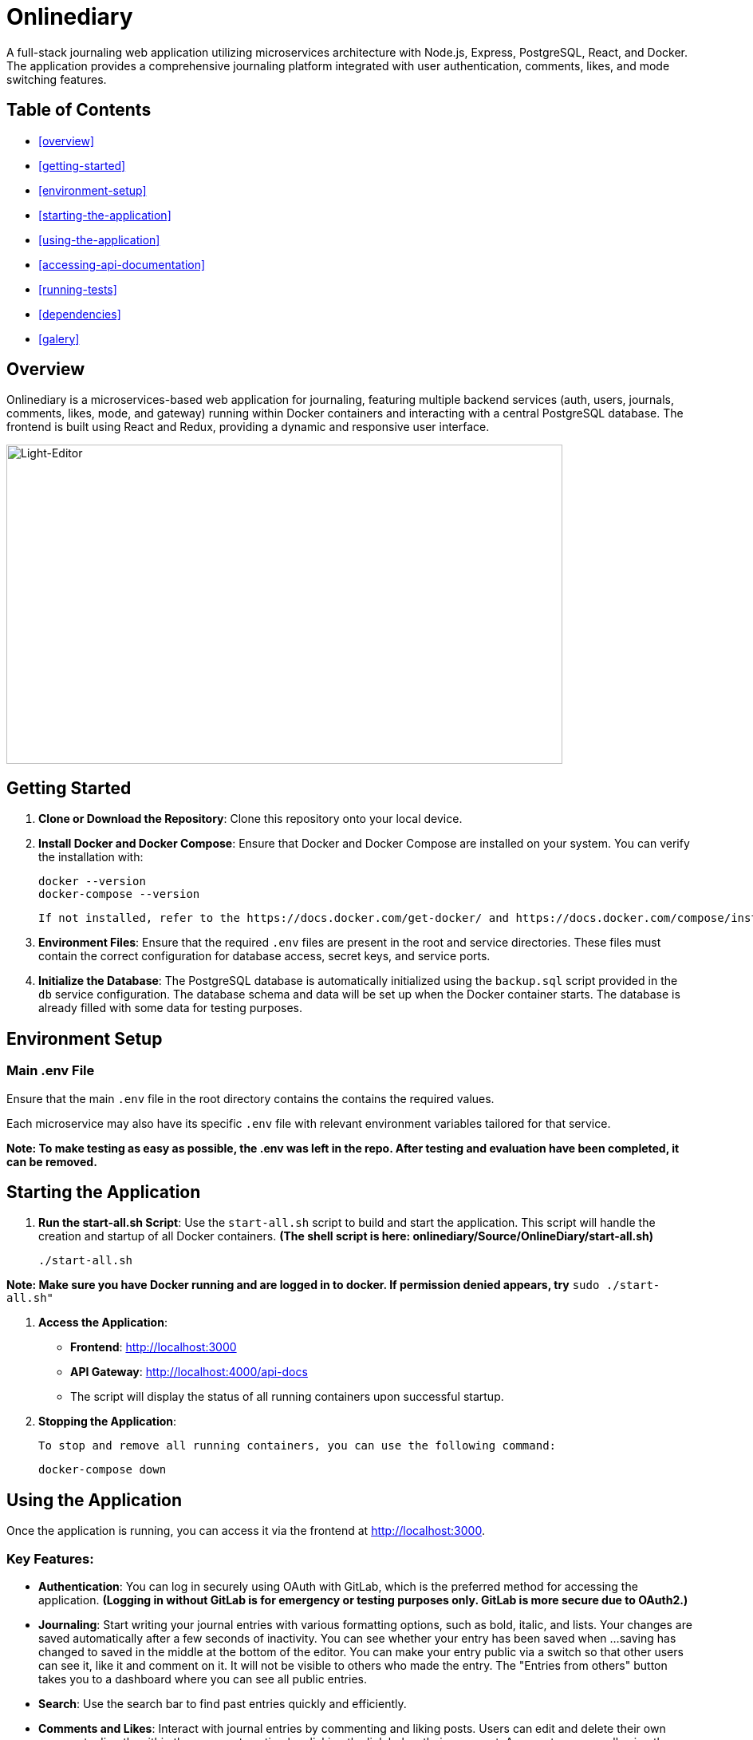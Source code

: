 # Onlinediary

A full-stack journaling web application utilizing microservices architecture with Node.js, Express, PostgreSQL, React, and Docker. The application provides a comprehensive journaling platform integrated with user authentication, comments, likes, and mode switching features.

## Table of Contents

* <<overview>>
* <<getting-started>>
* <<environment-setup>>
* <<starting-the-application>>
* <<using-the-application>>
* <<accessing-api-documentation>>
* <<running-tests>>
* <<dependencies>>
* <<galery>>


## Overview

Onlinediary is a microservices-based web application for journaling, featuring multiple backend services (auth, users, journals, comments, likes, mode, and gateway) running within Docker containers and interacting with a central PostgreSQL database. The frontend is built using React and Redux, providing a dynamic and responsive user interface.

image::Documentation/Pictures/1_W_B_Onlinediary.png[Light-Editor, width=90%, height=400, align=center]

## Getting Started

1. **Clone or Download the Repository**: Clone this repository onto your local device.

2. **Install Docker and Docker Compose**: Ensure that Docker and Docker Compose are installed on your system. You can verify the installation with:

   
   docker --version
   docker-compose --version
   

   If not installed, refer to the https://docs.docker.com/get-docker/ and https://docs.docker.com/compose/install/ documentation for installation instructions.

3. **Environment Files**: Ensure that the required `.env` files are present in the root and service directories. These files must contain the correct configuration for database access, secret keys, and service ports.

4. **Initialize the Database**: The PostgreSQL database is automatically initialized using the `backup.sql` script provided in the `db` service configuration. The database schema and data will be set up when the Docker container starts. The database is already filled with some data for testing purposes.

## Environment Setup

### Main .env File

Ensure that the main `.env` file in the root directory contains the contains the required values.

Each microservice may also have its specific `.env` file with relevant environment variables tailored for that service.


*Note: To make testing as easy as possible, the .env was left in the repo. After testing and evaluation have been completed, it can be removed.*

## Starting the Application

1. **Run the start-all.sh Script**: Use the `start-all.sh` script to build and start the application. This script will handle the creation and startup of all Docker containers. *(The shell script is here: onlinediary/Source/OnlineDiary/start-all.sh)*

   
   ./start-all.sh
   

*Note: Make sure you have Docker running and are logged in to docker. If permission denied appears, try* ```sudo ./start-all.sh"```

2. **Access the Application**:

   - **Frontend**: link:http://localhost:3000[http://localhost:3000]
   - **API Gateway**: link:http://localhost:4000/api-docs[http://localhost:4000/api-docs]
   - The script will display the status of all running containers upon successful startup.

3. **Stopping the Application**:

   To stop and remove all running containers, you can use the following command:


   docker-compose down



## Using the Application

Once the application is running, you can access it via the frontend at link:http://localhost:3000[http://localhost:3000].

### Key Features:

- **Authentication**: You can log in securely using OAuth with GitLab, which is the preferred method for accessing the application. *(Logging in without GitLab is for emergency or testing purposes only. GitLab is more secure due to OAuth2.)*

- **Journaling**: Start writing your journal entries with various formatting options, such as bold, italic, and lists. Your changes are saved automatically after a few seconds of inactivity. You can see whether your entry has been saved when ...saving has changed to saved in the middle at the bottom of the editor. You can make your entry public via a switch so that other users can see it, like it and comment on it. It will not be visible to others who made the entry. The "Entries from others" button takes you to a dashboard where you can see all public entries.

- **Search**: Use the search bar to find past entries quickly and efficiently.
- **Comments and Likes**: Interact with journal entries by commenting and liking posts. Users can edit and delete their own comments directly within the comment section by clicking the link belew their comment. A prompt appears, allowing the user to modify the comment text. 
- **Mode Switching**: Toggle between light and dark modes based on your preference.
- **Error Handling**: If something goes wrong, you’ll see a friendly error message guiding you back to the main flow.
- **Account Management**: Easily manage your profile settings and log out with a simple click.
- **Responsive Design**: The application is fully responsive and optimized for all devices, including desktops, tablets, and mobile phones, providing a seamless experience no matter where you are.
- **API Documentation**: Access to the full API documentation via SwaggerUI for developers who want to test and implement the available endpoints.


### Tips for Use:

- **Test Accounts**: For testing purposes, 2 accounts were created which can be accessed using the following login details:
```
USERNAME: Test
PASSWORD: hallo
```
```
USERNAME: Testo
PASSWORD: 1
```
- **Editing Entries**: Click on any date in the calendar to view or edit entries for that day.
- **Security**: For your security, the application will lock itself after a period of inactivity. Simply log back in to continue where you left off.

Enjoy journaling with Onlinediary!


## Accessing API Documentation

For developers, the full API documentation can be accessed via SwaggerUI at link:http://localhost:4000/api-docs[http://localhost:4000/api-docs]. This interface provides a detailed overview of available endpoints, their parameters, and allows for testing directly in the browser.

*Note: Most API requests require the user to be logged into the application, so make sure you are logged into another tab in the online diary with an active session if you want to test all Swagger UI features.*

## Running Tests

To ensure the application runs smoothly and meets all quality standards, you can execute tests for both the frontend and backend services. Here's how you can run all the tests:

### Running All Tests

You can run all tests from the project root directory (Source/OnlineDiary) using the following command:

```bash
npm test
```

This command will trigger all frontend and backend tests sequentially.

In this case, a combined-test-report.html is created at the end, which can be called up in the browser (copy the link from the console into the browser and call it up). All test results can then be viewed clearly in the browser.

### Running Tests seperatly

**Running Backend Tests**
To run all backend tests use:

```bash
npm run test:frontend
```

This will execute tests for all backend services, ensuring each service operates correctly within its expected parameters.

**Running Backend Tests**
Backend tests are separated by each microservice. To run all backend tests together, use:

```bash
npm run test:backend
```

This will execute tests for all backend services, ensuring each service operates correctly within its expected parameters.

**Running Tests for Individual Services**

You can also run tests for each backend service individually. Here are the commands for each:

Service-tests:

```bash
npm run test:SERVICE_NAME
```

Set SERVICE_NAME to one of the following: auth, comments, gateway, journals, likes, mode, users


## Dependencies

### Client

* link:https://reactjs.org/[React]
* link:https://redux.js.org/[Redux]
* link:https://mui.com/[Material-UI]
* link:https://axios-http.com/[Axios]
* link:https://momentjs.com/[Moment.js]
* link:https://draftjs.org/[Draft.js]

### Server

* link:https://nodejs.org/[Node.js]
* link:https://expressjs.com/[Express]
* link:https://www.postgresql.org/[PostgreSQL]
* link:https://github.com/dcodeIO/bcrypt.js[bcrypt.js]
* link:https://github.com/auth0/node-jsonwebtoken[jsonwebtoken]
* link:https://github.com/motdotla/dotenv[dotenv]
* link:https://jestjs.io/[Jest]

## Galery

.Dark-Editor
image::Documentation/Pictures/1_Onlinediary.png[Dark-Editor, width=600, height=400, align=center]

{empty} +

.Light-Editor
image::Documentation/Pictures/2_W_Onlinediary.png[Light-Editor, width=600, height=400, align=center]

{empty} +

.Dark-Dashboard
image::Documentation/Pictures/3_Dashboard.png[Dark-Dashboard, width=600, height=400, align=center]

{empty} +

.Light-Dashboard
image::Documentation/Pictures/3_W_Dashboard.png[Light-Dashboard, width=600, height=400, align=center]

{empty} +

.Journal-Card
image::Documentation/Pictures/4_Modal.png[Journal-Card, width=600, height=400, align=center]

{empty} +

.Login
image::Documentation/Pictures/5_Login.png[Login, width=600, height=400, align=center]

{empty} +

.Tablet-View
image::Documentation/Pictures/6_Tablet.png[Tablet-View, width=600, height=400, align=center]

{empty} +

.Smartphone-View
image::Documentation/Pictures/7_Smartphone.png[Smartphone-View, width=600, height=400, align=center]
